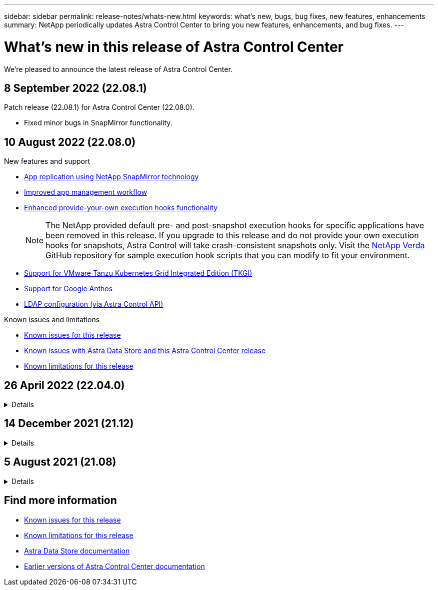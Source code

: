 ---
sidebar: sidebar
permalink: release-notes/whats-new.html
keywords: what's new, bugs, bug fixes, new features, enhancements
summary: NetApp periodically updates Astra Control Center to bring you new features, enhancements, and bug fixes.
---

= What's new in this release of Astra Control Center
:hardbreaks:
:icons: font
:imagesdir: ../media/release-notes/

We're pleased to announce the latest release of Astra Control Center.

== 8 September 2022 (22.08.1)

Patch release (22.08.1) for Astra Control Center (22.08.0).

* Fixed minor bugs in SnapMirror functionality.

== 10 August 2022 (22.08.0)

.New features and support

* link:../use/replicate_snapmirror.html[App replication using NetApp SnapMirror technology]
* link:../use/manage-apps.html#manage-apps[Improved app management workflow]
* link:../use/execution-hooks.html[Enhanced provide-your-own execution hooks functionality]
+
NOTE: The NetApp provided default pre- and post-snapshot execution hooks for specific applications have been removed in this release. If you upgrade to this release and do not provide your own execution hooks for snapshots, Astra Control will take crash-consistent snapshots only. Visit the https://github.com/NetApp/Verda[NetApp Verda] GitHub repository for sample execution hook scripts that you can modify to fit your environment.

* link:../get-started/requirements.html[Support for VMware Tanzu Kubernetes Grid Integrated Edition (TKGI)]
* link:../get-started/requirements.html#operational-environment-requirements[Support for Google Anthos]
* https://docs.netapp.com/us-en/astra-automation/workflows_infra/ldap_prepare.html[LDAP configuration (via Astra Control API)^]

.Known issues and limitations
* link:../release-notes/known-issues.html[Known issues for this release]
* link:../release-notes/known-issues-ads.html[Known issues with Astra Data Store and this Astra Control Center release]
* link:../release-notes/known-limitations.html[Known limitations for this release]

== 26 April 2022 (22.04.0)
// Start snippet: collapsible block (open on page load)
.Details
[%collapsible]
====

.New features and support

* https://docs.netapp.com/us-en/astra-control-center-2204/get-started/setup_overview.html#add-a-storage-backend[Astra Data Store deployment from Astra Control Center]
* https://docs.netapp.com/us-en/astra-control-center-2204/concepts/user-roles-namespaces.html[Namespace role-based access control (RBAC)]
* https://docs.netapp.com/us-en/astra-control-center-2204/get-started/install_acc-cvo.html[Support for Cloud Volumes ONTAP]
* https://docs.netapp.com/us-en/astra-control-center-2204/get-started/requirements.html#ingress-for-on-premises-kubernetes-clusters[Generic ingress enablement for Astra Control Center]
* https://docs.netapp.com/us-en/astra-control-center-2204/use/manage-buckets.html#remove-a-bucket[Bucket removal from Astra Control]
* https://docs.netapp.com/us-en/astra-control-center-2204/get-started/requirements.html#tanzu-kubernetes-grid-cluster-requirements[Support for VMware Tanzu Portfolio]

.Known issues and limitations
* https://docs.netapp.com/us-en/astra-control-center-2204/release-notes/known-issues.html[Known issues for this release]
* https://docs.netapp.com/us-en/astra-control-center-2204/release-notes/known-issues-ads.html[Known issues with Astra Data Store and this Astra Control Center release]
* https://docs.netapp.com/us-en/astra-control-center-2204/release-notes/known-limitations.html[Known limitations for this release]

====
// End snippet

== 14 December 2021 (21.12)
// Start snippet: collapsible block (open on page load)
.Details
[%collapsible]
====

.New features and support

* https://docs.netapp.com/us-en/astra-control-center-2112/use/restore-apps.html[Application restore^]
* https://docs.netapp.com/us-en/astra-control-center-2112/use/execution-hooks.html[Execution hooks^]
* https://docs.netapp.com/us-en/astra-control-center-2112/get-started/requirements.html#supported-app-installation-methods[Support for applications deployed with namespace-scoped operators^]
* https://docs.netapp.com/us-en/astra-control-center-2112/get-started/requirements.html[Additional support for upstream Kubernetes and Rancher^]
* https://docs.netapp.com/us-en/astra-control-center-2112/get-started/setup_overview.html#add-a-storage-backend[Astra Data Store preview backend management and monitoring^]
* https://docs.netapp.com/us-en/astra-control-center-2112/use/upgrade-acc.html[Astra Control Center upgrades^]
* https://docs.netapp.com/us-en/astra-control-center-2112/get-started/acc_operatorhub_install.html[Red Hat OperatorHub option for installation^]

.Resolved issues
* https://docs.netapp.com/us-en/astra-control-center-2112/release-notes/resolved-issues.html[Resolved issues for this release^]

.Known issues and limitations
* https://docs.netapp.com/us-en/astra-control-center-2112/release-notes/known-issues.html[Known issues for this release^]
* https://docs.netapp.com/us-en/astra-control-center-2112/release-notes/known-issues-ads.html[Known issues with Astra Data Store preview and this Astra Control Center release^]
* https://docs.netapp.com/us-en/astra-control-center-2112/release-notes/known-limitations.html[Known limitations for this release^]

====
// End snippet

== 5 August 2021 (21.08)
// Start snippet: collapsible block (open on page load)
.Details
[%collapsible]
====

Initial release of Astra Control Center.

* https://docs.netapp.com/us-en/astra-control-center-2108/concepts/intro.html[What it is^]
* https://docs.netapp.com/us-en/astra-control-center-2108/concepts/architecture.html[Understand architecture and components^]
* https://docs.netapp.com/us-en/astra-control-center-2108/get-started/requirements.html[What it takes to get started^]
* https://docs.netapp.com/us-en/astra-control-center-2108/get-started/install_acc.html[Install^] and https://docs.netapp.com/us-en/astra-control-center-2108/get-started/setup_overview.html[setup^]
* https://docs.netapp.com/us-en/astra-control-center-2108/use/manage-apps.html[Manage^] and https://docs.netapp.com/us-en/astra-control-center-2108/use/protect-apps.html[protect^] apps
* https://docs.netapp.com/us-en/astra-control-center-2108/use/manage-buckets.html[Manage buckets^] and https://docs.netapp.com/us-en/astra-control-center-2108/use/manage-backend.html[storage backends^]
* https://docs.netapp.com/us-en/astra-control-center-2108/use/manage-users.html[Manage accounts^]
* https://docs.netapp.com/us-en/astra-control-center-2108/rest-api/api-intro.html[Automate with API^]

====
// End snippet

== Find more information

* link:../release-notes/known-issues.html[Known issues for this release]
* link:../release-notes/known-limitations.html[Known limitations for this release]
* https://docs.netapp.com/us-en/astra-data-store/index.html[Astra Data Store documentation]
* link:../acc-earlier-versions.html[Earlier versions of Astra Control Center documentation]
